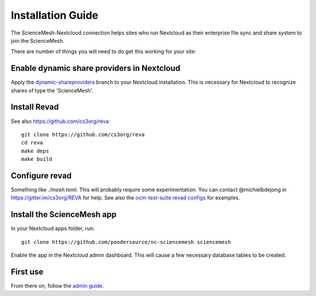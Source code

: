 Installation Guide
==================

The ScienceMesh-Nextcloud connection helps sites who run Nextcloud as their enterprise file sync and share system to join the ScienceMesh.

There are number of things you will need to do get this working for your site:

Enable dynamic share providers in Nextcloud
~~~~~~~~~~~~~~~~~~~~~~~~~~~~~~~~~~~~~~~~~~~
Apply the `dynamic-shareproviders`_ branch to your Nextcloud installation.
This is necessary for Nextcloud to recognize shares of type the 'ScienceMesh'.

Install Revad
~~~~~~~~~~~~~
See also https://github.com/cs3org/reva::

  git clone https://github.com/cs3org/reva
  cd reva
  make deps
  make build

Configure revad
~~~~~~~~~~~~~~~

Something like `./mesh.toml`. This will probably require some experimentation. You can contact @michielbdejong in https://gitter.im/cs3org/REVA for help.
See also the `ocm-test-suite revad configs`_ for examples.

Install the ScienceMesh app
~~~~~~~~~~~~~~~~~~~~~~~~~~~
In your Nextcloud apps folder, run::

  git clone https://github.com/pondersource/nc-sciencemesh sciencemesh

Enable the app in the Nextcloud admin dashboard.
This will cause a few necessary database tables to be created.


First use
~~~~~~~~~
From there on, follow the `admin guide`_.

__
.. _`admin guide`: admin.html
.. _`dynamic-shareproviders`: https://github.com/pondersource/server/tree/dynamic-shareproviders
.. _`ocm-test-suite revad configs`: https://github.com/cs3org/ocm-test-suite/tree/main/servers/revad
